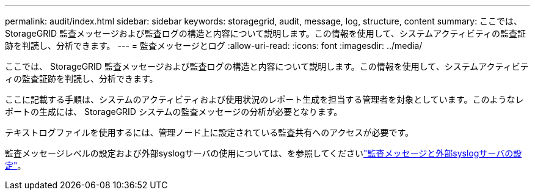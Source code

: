 ---
permalink: audit/index.html 
sidebar: sidebar 
keywords: storagegrid, audit, message, log, structure, content 
summary: ここでは、 StorageGRID 監査メッセージおよび監査ログの構造と内容について説明します。この情報を使用して、システムアクティビティの監査証跡を判読し、分析できます。 
---
= 監査メッセージとログ
:allow-uri-read: 
:icons: font
:imagesdir: ../media/


[role="lead"]
ここでは、 StorageGRID 監査メッセージおよび監査ログの構造と内容について説明します。この情報を使用して、システムアクティビティの監査証跡を判読し、分析できます。

ここに記載する手順は、システムのアクティビティおよび使用状況のレポート生成を担当する管理者を対象としています。このようなレポートの生成には、 StorageGRID システムの監査メッセージの分析が必要となります。

テキストログファイルを使用するには、管理ノード上に設定されている監査共有へのアクセスが必要です。

監査メッセージレベルの設定および外部syslogサーバの使用については、を参照してくださいlink:../monitor/configure-audit-messages.html["監査メッセージと外部syslogサーバの設定"]。
